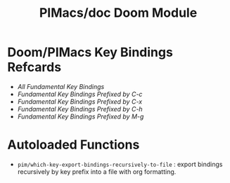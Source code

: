 #+title: PIMacs/doc Doom Module

* Doom/PIMacs Key Bindings Refcards
- [[doom-refcard-.org][All Fundamental Key Bindings]]
- [[doom-refcard-C-c.org][Fundamental Key Bindings Prefixed by C-c]]
- [[doom-refcard-C-x.org][Fundamental Key Bindings Prefixed by C-x]]
- [[doom-refcard-C-h.org][Fundamental Key Bindings Prefixed by C-h]]
- [[doom-refcard-M-g.org][Fundamental Key Bindings Prefixed by M-g]]

* Autoloaded Functions
- =pim/which-key-export-bindings-recursively-to-file= : export bindings
  recursively by key prefix into a file with org formatting.
